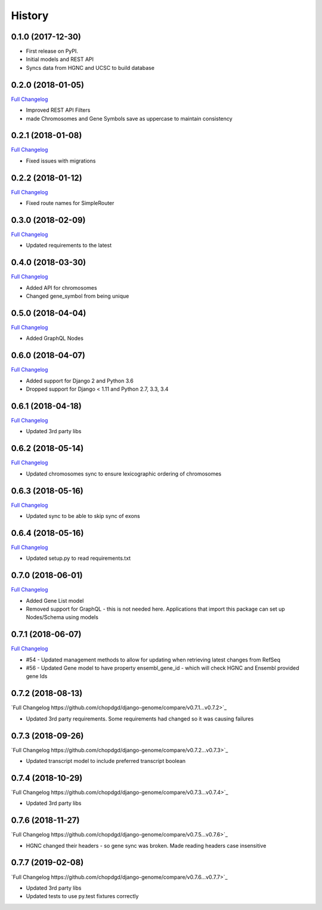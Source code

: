 .. :changelog:

History
-------

0.1.0 (2017-12-30)
++++++++++++++++++

* First release on PyPI.
* Initial models and REST API
* Syncs data from HGNC and UCSC to build database

0.2.0 (2018-01-05)
++++++++++++++++++

`Full Changelog <https://github.com/chopdgd/django-genome/compare/v0.1.0...v0.2.0>`_

* Improved REST API Filters
* made Chromosomes and Gene Symbols save as uppercase to maintain consistency


0.2.1 (2018-01-08)
++++++++++++++++++

`Full Changelog <https://github.com/chopdgd/django-genome/compare/v0.2.0...v0.2.1>`_

* Fixed issues with migrations

0.2.2 (2018-01-12)
++++++++++++++++++

`Full Changelog <https://github.com/chopdgd/django-genome/compare/v0.2.1...v0.2.2>`_

* Fixed route names for SimpleRouter

0.3.0 (2018-02-09)
++++++++++++++++++

`Full Changelog <https://github.com/chopdgd/django-genome/compare/v0.2.2...v0.3.0>`_

* Updated requirements to the latest


0.4.0 (2018-03-30)
++++++++++++++++++

`Full Changelog <https://github.com/chopdgd/django-genome/compare/v0.3.0...v0.4.0>`_

* Added API for chromosomes
* Changed gene_symbol from being unique

0.5.0 (2018-04-04)
++++++++++++++++++

`Full Changelog <https://github.com/chopdgd/django-genome/compare/v0.4.0...v0.5.0>`_

* Added GraphQL Nodes

0.6.0 (2018-04-07)
++++++++++++++++++

`Full Changelog <https://github.com/chopdgd/django-genome/compare/v0.5.0...v0.6.0>`_

* Added support for Django 2 and Python 3.6
* Dropped support for Django < 1.11 and Python 2.7, 3.3, 3.4

0.6.1 (2018-04-18)
++++++++++++++++++

`Full Changelog <https://github.com/chopdgd/django-genome/compare/v0.6.0...v0.6.1>`_

* Updated 3rd party libs

0.6.2 (2018-05-14)
++++++++++++++++++

`Full Changelog <https://github.com/chopdgd/django-genome/compare/v0.6.1...v0.6.2>`_

* Updated chromosomes sync to ensure lexicographic ordering of chromosomes

0.6.3 (2018-05-16)
++++++++++++++++++

`Full Changelog <https://github.com/chopdgd/django-genome/compare/v0.6.2...v0.6.3>`_

* Updated sync to be able to skip sync of exons

0.6.4 (2018-05-16)
++++++++++++++++++

`Full Changelog <https://github.com/chopdgd/django-genome/compare/v0.6.3...v0.6.4>`_

* Updated setup.py to read requirements.txt

0.7.0 (2018-06-01)
++++++++++++++++++

`Full Changelog <https://github.com/chopdgd/django-genome/compare/v0.6.4...v0.7.0>`_

* Added Gene List model
* Removed support for GraphQL - this is not needed here.  Applications that import this package can set up Nodes/Schema using models

0.7.1 (2018-06-07)
++++++++++++++++++

`Full Changelog <https://github.com/chopdgd/django-genome/compare/v0.7.0...v0.7.1>`_

* #54 - Updated management methods to allow for updating when retrieving latest changes from RefSeq
* #56 - Updated Gene model to have property ensembl_gene_id - which will check HGNC and Ensembl provided gene Ids

0.7.2 (2018-08-13)
++++++++++++++++++

`Full Changelog https://github.com/chopdgd/django-genome/compare/v0.7.1...v0.7.2>`_

* Updated 3rd party requirements. Some requirements had changed so it was causing failures

0.7.3 (2018-09-26)
++++++++++++++++++

`Full Changelog https://github.com/chopdgd/django-genome/compare/v0.7.2...v0.7.3>`_

* Updated transcript model to include preferred transcript boolean

0.7.4 (2018-10-29)
++++++++++++++++++

`Full Changelog https://github.com/chopdgd/django-genome/compare/v0.7.3...v0.7.4>`_

* Updated 3rd party libs

0.7.6 (2018-11-27)
++++++++++++++++++

`Full Changelog https://github.com/chopdgd/django-genome/compare/v0.7.5...v0.7.6>`_

* HGNC changed their headers - so gene sync was broken.  Made reading headers case insensitive

0.7.7 (2019-02-08)
++++++++++++++++++

`Full Changelog https://github.com/chopdgd/django-genome/compare/v0.7.6...v0.7.7>`_

* Updated 3rd party libs
* Updated tests to use py.test fixtures correctly
